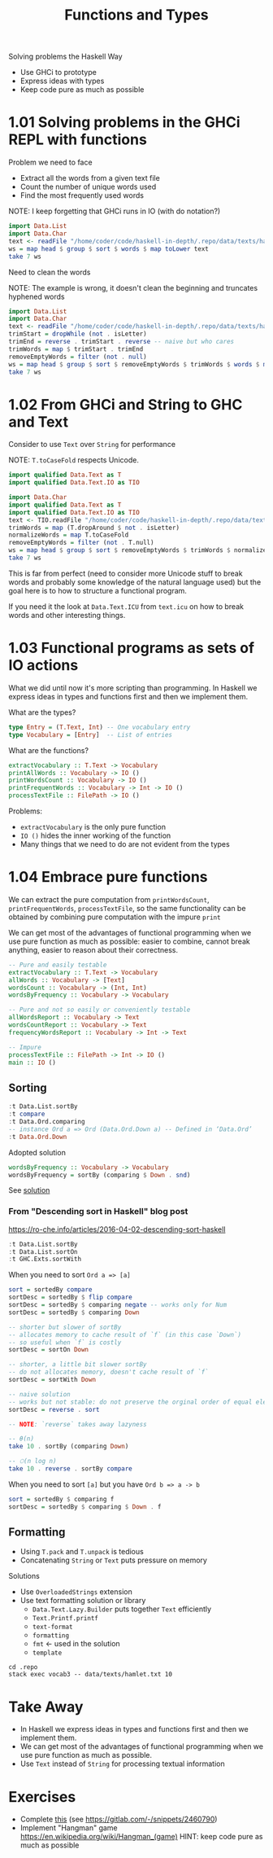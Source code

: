 #+TITLE: Functions and Types

#+PROPERTY: header-args:haskell :results replace output
#+PROPERTY: header-args:haskell+ :noweb yes
#+PROPERTY: header-args:haskell+ :wrap EXAMPLE

Solving problems the Haskell Way
- Use GHCi to prototype
- Express ideas with types
- Keep code pure as much as possible

* 1.01 Solving problems in the GHCi REPL with functions

Problem we need to face
- Extract all the words from a given text file
- Count the number of unique words used
- Find the most frequently used words

NOTE: I keep forgetting that GHCi runs in IO (with do notation?)

#+BEGIN_SRC haskell
import Data.List
import Data.Char
text <- readFile "/home/coder/code/haskell-in-depth/.repo/data/texts/hamlet.txt"
ws = map head $ group $ sort $ words $ map toLower text
take 7 ws
#+END_SRC

#+RESULTS:
#+BEGIN_EXAMPLE
["&","'em?","'gainst","'tane","'tis","'tis,","'twas"]
#+END_EXAMPLE

Need to clean the words

NOTE: The example is wrong, it doesn't clean the beginning and truncates
hyphened words

#+BEGIN_SRC haskell
import Data.List
import Data.Char
text <- readFile "/home/coder/code/haskell-in-depth/.repo/data/texts/hamlet.txt"
trimStart = dropWhile (not . isLetter)
trimEnd = reverse . trimStart . reverse -- naive but who cares
trimWords = map $ trimStart . trimEnd
removeEmptyWords = filter (not . null)
ws = map head $ group $ sort $ removeEmptyWords $ trimWords $ words $ map toLower text
take 7 ws
#+END_SRC

#+RESULTS:
#+BEGIN_EXAMPLE
["a","a'th","a-crosse","a-downe","a-downe-a","a-dreames","a-foot"]
#+END_EXAMPLE

* 1.02 From GHCi and String to GHC and Text

Consider to use ~Text~ over ~String~ for performance

NOTE: ~T.toCaseFold~ respects Unicode.

#+BEGIN_SRC haskell :eval never
import qualified Data.Text as T
import qualified Data.Text.IO as TIO
#+END_SRC

#+BEGIN_SRC haskell
import Data.Char
import qualified Data.Text as T
import qualified Data.Text.IO as TIO
text <- TIO.readFile "/home/coder/code/haskell-in-depth/.repo/data/texts/hamlet.txt"
trimWords = map (T.dropAround $ not . isLetter)
normalizeWords = map T.toCaseFold
removeEmptyWords = filter (not . T.null)
ws = map head $ group $ sort $ removeEmptyWords $ trimWords $ normalizeWords $ T.words text
take 7 ws
#+END_SRC

#+RESULTS:
#+BEGIN_EXAMPLE
["a","a'th","a-crosse","a-downe","a-downe-a","a-dreames","a-foot"]
#+END_EXAMPLE

This is far from perfect (need to consider more Unicode stuff to break words and
probably some knowledge of the natural language used) but the goal here is to
how to structure a functional program.

If you need it the look at ~Data.Text.ICU~ from ~text.icu~ on how to break words
and other interesting things.

* 1.03 Functional programs as sets of IO actions

What we did until now it's more scripting than programming. In Haskell we
express ideas in types and functions first and then we implement them.

What are the types?

#+BEGIN_SRC haskell :eval never
type Entry = (T.Text, Int) -- One vocabulary entry
type Vocabulary = [Entry]  -- List of entries
#+END_SRC

What are the functions?

#+BEGIN_SRC haskell :eval never
extractVocabulary :: T.Text -> Vocabulary
printAllWords :: Vocabulary -> IO ()
printWordsCount :: Vocabulary -> IO ()
printFrequentWords :: Vocabulary -> Int -> IO ()
processTextFile :: FilePath -> IO ()
#+END_SRC

Problems:
- ~extractVocabulary~ is the only pure function
- ~IO ()~ hides the inner working of the function
- Many things that we need to do are not evident from the types

* 1.04 Embrace pure functions

We can extract the pure computation from ~printWordsCount~,
~printFrequentWords~, ~processTextFile~, so the same functionality can be
obtained by combining pure computation with the impure ~print~

We can get most of the advantages of functional programming when we use pure
function as much as possible: easier to combine, cannot break anything, easier
to reason about their correctness.

#+BEGIN_SRC haskell :eval never
-- Pure and easily testable
extractVocabulary :: T.Text -> Vocabulary
allWords :: Vocabulary -> [Text]
wordsCount :: Vocabulary -> (Int, Int)
wordsByFrequency :: Vocabulary -> Vocabulary

-- Pure and not so easily or conveniently testable
allWordsReport :: Vocabulary -> Text
wordsCountReport :: Vocabulary -> Text
frequencyWordsReport :: Vocabulary -> Int -> Text

-- Impure
processTextFile :: FilePath -> Int -> IO ()
main :: IO ()
#+END_SRC

** Sorting

#+BEGIN_SRC haskell
:t Data.List.sortBy
:t compare
:t Data.Ord.comparing
-- instance Ord a => Ord (Data.Ord.Down a) -- Defined in ‘Data.Ord’
:t Data.Ord.Down
#+END_SRC

#+RESULTS:
#+BEGIN_EXAMPLE
Data.List.sortBy :: (a -> a -> Ordering) -> [a] -> [a]
compare :: Ord a => a -> a -> Ordering
Data.Ord.comparing :: Ord a => (b -> a) -> b -> b -> Ordering
Data.Ord.Down :: a -> Data.Ord.Down a
#+END_EXAMPLE

Adopted solution

#+BEGIN_SRC haskell :eval never
wordsByFrequency :: Vocabulary -> Vocabulary
wordsByFrequency = sortBy (comparing $ Down . snd)
#+END_SRC

See [[file:.repo/ch01/vocab3.hs][solution]]

*** From "Descending sort in Haskell" blog post

https://ro-che.info/articles/2016-04-02-descending-sort-haskell

#+BEGIN_SRC haskell
:t Data.List.sortBy
:t Data.List.sortOn
:t GHC.Exts.sortWith
#+END_SRC

#+RESULTS:
#+BEGIN_EXAMPLE
Data.List.sortBy :: (a -> a -> Ordering) -> [a] -> [a]
Data.List.sortOn :: Ord b => (a -> b) -> [a] -> [a]
GHC.Exts.sortWith :: Ord b => (a -> b) -> [a] -> [a]
#+END_EXAMPLE

When you need to sort ~Ord a => [a]~

#+BEGIN_SRC haskell :eval never
sort = sortedBy compare
sortDesc = sortedBy $ flip compare
sortDesc = sortedBy $ comparing negate -- works only for Num
sortDesc = sortedBy $ comparing Down

-- shorter but slower of sortBy
-- allocates memory to cache result of `f` (in this case `Down`)
-- so useful when `f` is costly
sortDesc = sortOn Down

-- shorter, a little bit slower sortBy
-- do not allocates memory, doesn't cache result of `f`
sortDesc = sortWith Down

-- naive solution
-- works but not stable: do not preserve the orginal order of equal elements
sortDesc = reverse . sort

-- NOTE: `reverse` takes away lazyness

-- θ(n)
take 10 . sortBy (comparing Down)

-- 𝙾(n log n)
take 10 . reverse . sortBy compare
#+END_SRC

When you need to sort ~[a]~ but you have ~Ord b => a -> b~

#+BEGIN_SRC haskell :eval never
sort = sortedBy $ comparing f
sortDesc = sortedBy $ comparing $ Down . f
#+END_SRC

** Formatting

- Using ~T.pack~ and ~T.unpack~ is tedious
- Concatenating ~String~ or ~Text~ puts pressure on memory

Solutions

- Use ~OverloadedStrings~ extension
- Use text formatting solution or library
  - ~Data.Text.Lazy.Builder~ puts together ~Text~ efficiently
  - ~Text.Printf.printf~
  - ~text-format~
  - ~formatting~
  - ~fmt~ <- used in the solution
  - ~template~

#+BEGIN_SRC shell :results output
cd .repo
stack exec vocab3 -- data/texts/hamlet.txt 10
#+END_SRC

#+RESULTS:
#+BEGIN_EXAMPLE
Total number of words: 29575
Number of unique words: 4827

Frequent words:
   the: 993
   and: 862
   to: 683
   of: 610
   i: 547
   you: 522
   my: 502
   a: 497
   it: 415
   in: 384

#+END_EXAMPLE

* Take Away
- In Haskell we express ideas in types and functions first and then we implement
  them.
- We can get most of the advantages of functional programming when we use pure
  function as much as possible.
- Use ~Text~ instead of ~String~ for processing textual information

* Exercises
- Complete [[file:chapter-01/text-search/text-search-start.hs::import qualified Prelude][this]] (see https://gitlab.com/-/snippets/2460790)
- Implement "Hangman" game https://en.wikipedia.org/wiki/Hangman_(game)
  HINT: keep code pure as much as possible
